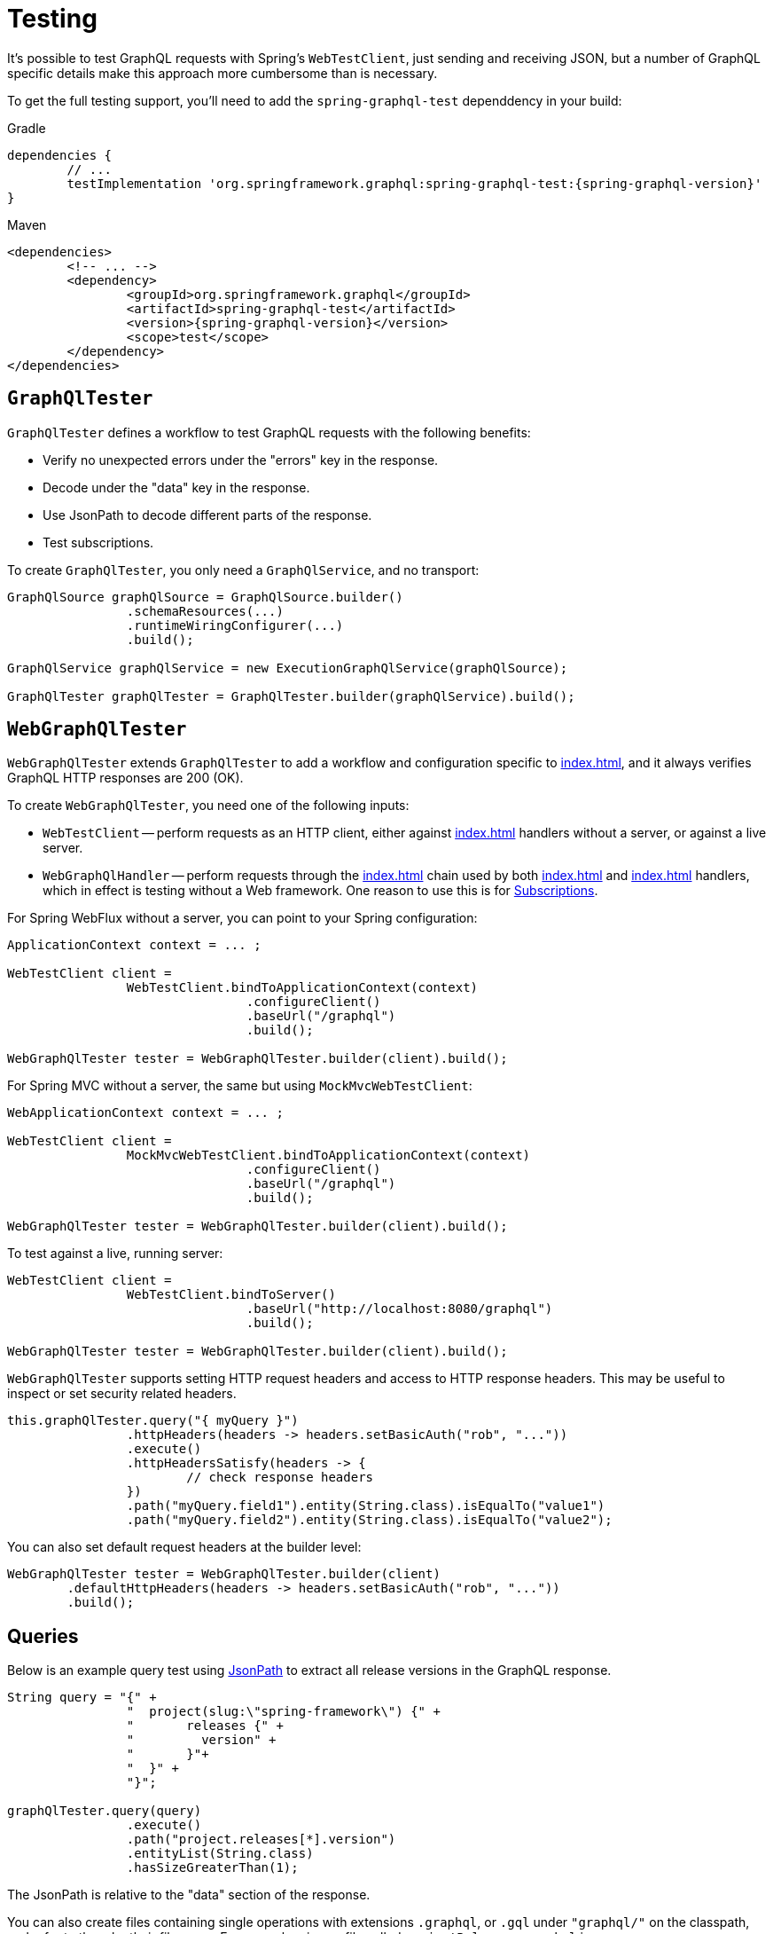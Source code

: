 [[testing]]
= Testing

It's possible to test GraphQL requests with Spring's `WebTestClient`, just sending and
receiving JSON, but a number of GraphQL specific details make this approach more
cumbersome than is necessary.

To get the full testing support, you'll need to add the `spring-graphql-test` dependdency
in your build:

[source,groovy,indent=0,subs="verbatim,quotes,attributes",role="primary"]
.Gradle
----
dependencies {
	// ...
	testImplementation 'org.springframework.graphql:spring-graphql-test:{spring-graphql-version}'
}
----
[source,xml,indent=0,subs="verbatim,quotes,attributes",role="secondary"]
.Maven
----
<dependencies>
	<!-- ... -->
	<dependency>
		<groupId>org.springframework.graphql</groupId>
		<artifactId>spring-graphql-test</artifactId>
		<version>{spring-graphql-version}</version>
		<scope>test</scope>
	</dependency>
</dependencies>
----


[[testing-graphqltester]]
== `GraphQlTester`

`GraphQlTester` defines a workflow to test GraphQL requests with the following benefits:

- Verify no unexpected errors under the "errors" key in the response.
- Decode under the "data" key in the response.
- Use JsonPath to decode different parts of the response.
- Test subscriptions.

To create `GraphQlTester`, you only need a `GraphQlService`, and no transport:

[source,java,indent=0,subs="verbatim,quotes"]
----
	GraphQlSource graphQlSource = GraphQlSource.builder()
			.schemaResources(...)
			.runtimeWiringConfigurer(...)
			.build();

	GraphQlService graphQlService = new ExecutionGraphQlService(graphQlSource);

	GraphQlTester graphQlTester = GraphQlTester.builder(graphQlService).build();
----



[[testing-webgraphqltester]]
== `WebGraphQlTester`

`WebGraphQlTester` extends `GraphQlTester` to add a workflow and configuration specific
to <<index#web-transports>>, and it always verifies GraphQL HTTP responses are 200 (OK).


To create `WebGraphQlTester`, you need one of the following inputs:

- `WebTestClient` -- perform requests as an HTTP client, either against <<index#web-http>>
handlers without a server, or against a live server.
- `WebGraphQlHandler` -- perform requests through the <<index#web-interception>> chain used
by both <<index#web-http>> and <<index#web-websocket>> handlers, which in effect is testing without
a Web framework. One reason to use this is for <<testing-subscriptions>>.

For Spring WebFlux without a server, you can point to your Spring configuration:

[source,java,indent=0,subs="verbatim,quotes"]
----
	ApplicationContext context = ... ;

	WebTestClient client =
			WebTestClient.bindToApplicationContext(context)
					.configureClient()
					.baseUrl("/graphql")
					.build();

	WebGraphQlTester tester = WebGraphQlTester.builder(client).build();
----

For Spring MVC without a server, the same but using `MockMvcWebTestClient`:

[source,java,indent=0,subs="verbatim,quotes"]
----
	WebApplicationContext context = ... ;

	WebTestClient client =
			MockMvcWebTestClient.bindToApplicationContext(context)
					.configureClient()
					.baseUrl("/graphql")
					.build();

	WebGraphQlTester tester = WebGraphQlTester.builder(client).build();
----

To test against a live, running server:

[source,java,indent=0,subs="verbatim,quotes"]
----
	WebTestClient client =
			WebTestClient.bindToServer()
					.baseUrl("http://localhost:8080/graphql")
					.build();

	WebGraphQlTester tester = WebGraphQlTester.builder(client).build();
----

`WebGraphQlTester` supports setting HTTP request headers and access to HTTP response
headers. This may be useful to inspect or set security related headers.

[source,java,indent=0,subs="verbatim,quotes"]
----
	this.graphQlTester.query("{ myQuery }")
			.httpHeaders(headers -> headers.setBasicAuth("rob", "..."))
			.execute()
			.httpHeadersSatisfy(headers -> {
				// check response headers
			})
			.path("myQuery.field1").entity(String.class).isEqualTo("value1")
			.path("myQuery.field2").entity(String.class).isEqualTo("value2");
----

You can also set default request headers at the builder level:

[source,java,indent=0,subs="verbatim,quotes"]
----
	WebGraphQlTester tester = WebGraphQlTester.builder(client)
		.defaultHttpHeaders(headers -> headers.setBasicAuth("rob", "..."))
		.build();
----



[[testing-queries]]
== Queries

Below is an example query test using
https://github.com/json-path/JsonPath[JsonPath] to extract all release versions in the
GraphQL response.

[source,java,indent=0,subs="verbatim,quotes"]
----
	String query = "{" +
			"  project(slug:\"spring-framework\") {" +
			"	releases {" +
			"	  version" +
			"	}"+
			"  }" +
			"}";

	graphQlTester.query(query)
			.execute()
			.path("project.releases[*].version")
			.entityList(String.class)
			.hasSizeGreaterThan(1);
----

The JsonPath is relative to the "data" section of the response.

You can also create files containing single operations with extensions `.graphql`, or `.gql` under `"graphql/"` on
the classpath, and refer to them by their file name. For example, given a file called
`projectReleases.graphql` in `src/main/resources/graphql`, with content:

[source,graphql,indent=0,subs="verbatim,quotes"]
----
	query projectReleasesQuery($slug: ID!) {
		project(slug: $slug) {
			releases {
				version
			}
		}
	}
----

You can write the same test as follows:

[source,java,indent=0,subs="verbatim,quotes"]
----
	graphQlTester.opertionName("projectReleases") <1>
			.variable("slug", "spring-framework") <2>
			.execute()
			.path("project.releases[*].version")
			.entityList(String.class)
			.hasSizeGreaterThan(1);
----
<1> Refer to the operation in the file named "projectReleases".
<2> Set the `slug` variable.

[TIP]
====
The "JS GraphQL" plugin for IntelliJ supports GraphQL query files with code completion.
====



[[testing-errors]]
== Errors

Verify won't succeed when there are errors under the "errors" key in the response.

If necessary to ignore an error, use an error filter `Predicate`:

[source,java,indent=0,subs="verbatim,quotes"]
----
	graphQlTester.query(query)
			.execute()
			.errors()
			.filter(error -> ...)
			.verify()
			.path("project.releases[*].version")
			.entityList(String.class)
			.hasSizeGreaterThan(1);
----

An error filter can be registered globally and apply to all tests:

[source,java,indent=0,subs="verbatim,quotes"]
----
	WebGraphQlTester graphQlTester = WebGraphQlTester.builder(client)
			.errorFilter(error -> ...)
			.build();
----


Or to expect an error, and in contrast to `filter`, throw an assertion error 
when it doesn't exist in the response:

[source,java,indent=0,subs="verbatim,quotes"]
----
	graphQlTester.query(query)
			.execute()
			.errors()
			.expect(error -> ...)
			.verify()
			.path("project.releases[*].version")
			.entityList(String.class)
			.hasSizeGreaterThan(1);
----

Or inspect all errors directly and that also marks them as filtered:

[source,java,indent=0,subs="verbatim,quotes"]
----
	graphQlTester.query(query)
			.execute()
			.errors()
			.satisfy(errors -> {
				// ...
			});
----

If a request does not have any response data (e.g. mutation), use `executeAndVerify`
instead of `execute` to verify there are no errors in the response:

[source,java,indent=0,subs="verbatim,quotes"]
----
	graphQlTester.query(query).executeAndVerify();
----



[[testing-subscriptions]]
== Subscriptions

The `executeSubscription` method defines a workflow specific to subscriptions which return
a stream of responses instead of a single response.

To test subscriptions, you can create `GraphQlTester` with a `GraphQlService`, which
calls `graphql.GraphQL` directly and that returns a stream of responses:

[source,java,indent=0,subs="verbatim,quotes"]
----
	GraphQlService service = ... ;

	GraphQlTester graphQlTester = GraphQlTester.builder(service).build();

	Flux<String> result = graphQlTester.query("subscription { greetings }")
		.executeSubscription()
		.toFlux("greetings", String.class);  // decode each response
----

The `StepVerifier` from Project Reactor is useful to verify a stream:

[source,java,indent=0,subs="verbatim,quotes"]
----
	Flux<String> result = graphQlTester.query("subscription { greetings }")
		.executeSubscription()
		.toFlux("greetings", String.class);

	StepVerifier.create(result)
			.expectNext("Hi")
			.expectNext("Bonjour")
			.expectNext("Hola")
			.verifyComplete();
----

To test with the <<index#web-interception>> chain, you can create `WebGraphQlTester` with a
`WebGraphQlHandler`:

[source,java,indent=0,subs="verbatim,quotes"]
----
	GraphQlService service = ... ;

	WebGraphQlHandler handler = WebGraphQlHandler.builder(service)
		.interceptor((input, next) -> next.handle(input))
		.build();

	WebGraphQlTester graphQlTester = WebGraphQlTester.builder(handler).build();
----

Currently, Spring for GraphQL does not support testing with a WebSocket client, and it
cannot be used for integration test of GraphQL over WebSocket requests.
